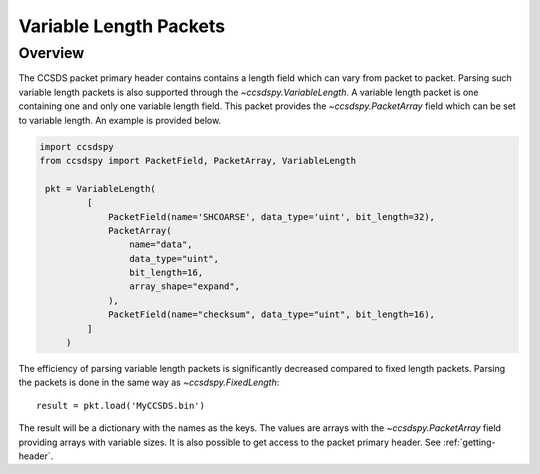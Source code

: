.. _variable:

***********************
Variable Length Packets
***********************

Overview
========
The CCSDS packet primary header contains contains a length field which can vary from packet to packet.
Parsing such variable length packets is also supported through the `~ccsdspy.VariableLength`.
A variable length packet is one containing one and only one variable length field.
This packet provides the `~ccsdspy.PacketArray` field which can be set to variable length.
An example is provided below.

.. code-block:: python

   import ccsdspy
   from ccsdspy import PacketField, PacketArray, VariableLength

    pkt = VariableLength(
            [
                PacketField(name='SHCOARSE', data_type='uint', bit_length=32),
                PacketArray(
                    name="data",
                    data_type="uint",
                    bit_length=16,
                    array_shape="expand",
                ),
                PacketField(name="checksum", data_type="uint", bit_length=16),
            ]
        )

The efficiency of parsing variable length packets is significantly decreased compared to fixed length packets.
Parsing the packets is done in the same way as `~ccsdspy.FixedLength`::

    result = pkt.load('MyCCSDS.bin')

The result will be a dictionary with the names as the keys.
The values are arrays with the `~ccsdspy.PacketArray` field providing arrays with variable sizes.
It is also possible to get access to the packet primary header. See :ref:`getting-header`.
